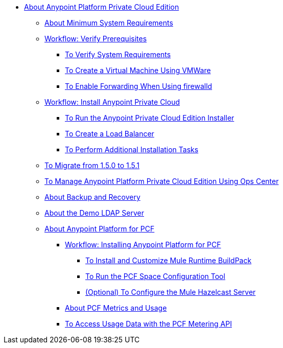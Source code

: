 // Anypoint Platform Private Cloud Edition TOC File

* link:/anypoint-private-cloud/[About Anypoint Platform Private Cloud Edition]
** link:/anypoint-private-cloud/v/1.5/system-requirements[About Minimum System Requirements]
** link:/anypoint-private-cloud/v/1.5/prereq-workflow[Workflow: Verify Prerequisites]
*** link:/anypoint-private-cloud/v/1.5/prereq-verify[To Verify System Requirements]
*** link:/anypoint-private-cloud/v/1.5/prereq-create-vm-vmware[To Create a Virtual Machine Using VMWare]
*** link:/anypoint-private-cloud/v/1.5/prereq-firewalld-forwarding[To Enable Forwarding When Using firewalld]
** link:/anypoint-private-cloud/v/1.5/install-workflow[Workflow: Install Anypoint Private Cloud]
*** link:/anypoint-private-cloud/v/1.5/install-installer[To Run the Anypoint Private Cloud Edition Installer]
*** link:/anypoint-private-cloud/v/1.5/install-create-lb[To Create a Load Balancer]
*** link:/anypoint-private-cloud/v/1.5/install-add-tasks[To Perform Additional Installation Tasks]
** link:/anypoint-private-cloud/v/1.5/upgrade-1.5-1.5.1[To Migrate from 1.5.0 to 1.5.1]
** link:/anypoint-private-cloud/v/1.5/managing-via-the-ops-center[To Manage Anypoint Platform Private Cloud Edition Using Ops Center]
** link:/anypoint-private-cloud/v/1.5/backup-and-disaster-recovery[About Backup and Recovery]
** link:/anypoint-private-cloud/v/1.5/demo-ldap-server[About the Demo LDAP Server]
** link:/anypoint-private-cloud/v/1.5/pcf-about[About Anypoint Platform for PCF]
*** link://anypoint-private-cloud/v/1.5/pcf-workflow[Workflow: Installing Anypoint Platform for PCF]
**** link:/anypoint-private-cloud/v/1.5/pcf-mule-runtime-buildpack[To Install and Customize Mule Runtime BuildPack]
**** link:/anypoint-private-cloud/v/1.5/pcf-space-config[To Run the PCF Space Configuration Tool]
**** link:/anypoint-private-cloud/v/1.5/pcf-mule-hazelcast[(Optional) To Configure the Mule Hazelcast Server]
*** link:/anypoint-private-cloud/v/1.5/pcf-metering-about[About PCF Metrics and Usage]
*** link:/anypoint-private-cloud/v/1.5/pcf-metering[To Access Usage Data with the PCF Metering API]
